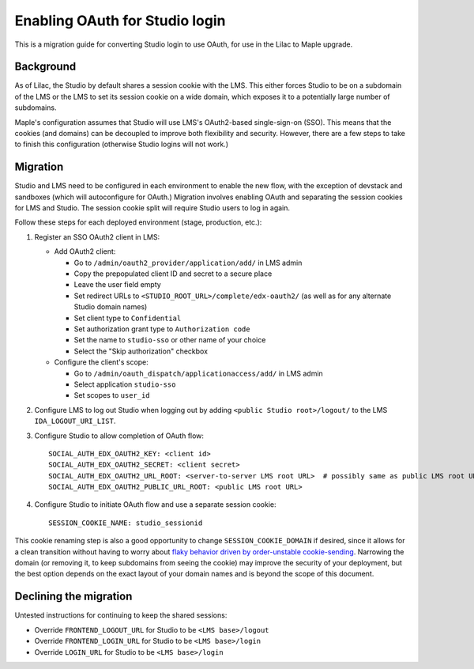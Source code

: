 Enabling OAuth for Studio login
===============================

This is a migration guide for converting Studio login to use OAuth, for use in the Lilac to Maple upgrade.

Background
----------

As of Lilac, the Studio by default shares a session cookie with the LMS.  This either forces Studio to be on a subdomain of the LMS or the LMS to set its session cookie on a wide domain, which exposes it to a potentially large number of subdomains.

Maple's configuration assumes that Studio will use LMS's OAuth2-based single-sign-on (SSO). This means that the cookies (and domains) can be decoupled to improve both flexibility and security. However, there are a few steps to take to finish this configuration (otherwise Studio logins will not work.)

Migration
---------

Studio and LMS need to be configured in each environment to enable the new flow, with the exception of devstack and sandboxes (which will autoconfigure for OAuth.) Migration involves enabling OAuth and separating the session cookies for LMS and Studio. The session cookie split will require Studio users to log in again.

Follow these steps for each deployed environment (stage, production, etc.):

#. Register an SSO OAuth2 client in LMS:

   - Add OAuth2 client:

     - Go to ``/admin/oauth2_provider/application/add/`` in LMS admin
     - Copy the prepopulated client ID and secret to a secure place
     - Leave the user field empty
     - Set redirect URLs to ``<STUDIO_ROOT_URL>/complete/edx-oauth2/`` (as well as for any alternate Studio domain names)
     - Set client type to ``Confidential``
     - Set authorization grant type to ``Authorization code``
     - Set the name to ``studio-sso`` or other name of your choice
     - Select the "Skip authorization" checkbox

   - Configure the client's scope:

     - Go to ``/admin/oauth_dispatch/applicationaccess/add/`` in LMS admin
     - Select application ``studio-sso``
     - Set scopes to ``user_id``

#. Configure LMS to log out Studio when logging out by adding ``<public Studio root>/logout/`` to the LMS ``IDA_LOGOUT_URI_LIST``.

#. Configure Studio to allow completion of OAuth flow::

    SOCIAL_AUTH_EDX_OAUTH2_KEY: <client id>
    SOCIAL_AUTH_EDX_OAUTH2_SECRET: <client secret>
    SOCIAL_AUTH_EDX_OAUTH2_URL_ROOT: <server-to-server LMS root URL>  # possibly same as public LMS root URL
    SOCIAL_AUTH_EDX_OAUTH2_PUBLIC_URL_ROOT: <public LMS root URL>

#. Configure Studio to initiate OAuth flow and use a separate session cookie::

    SESSION_COOKIE_NAME: studio_sessionid

This cookie renaming step is also a good opportunity to change ``SESSION_COOKIE_DOMAIN`` if desired, since it allows for a clean transition without having to worry about `flaky behavior driven by order-unstable cookie-sending <https://fwielstra.github.io/2017/03/13/fun-with-cookies-and-subdomains/>`_. Narrowing the domain (or removing it, to keep subdomains from seeing the cookie) may improve the security of your deployment, but the best option depends on the exact layout of your domain names and is beyond the scope of this document.

Declining the migration
-----------------------

Untested instructions for continuing to keep the shared sessions:

- Override ``FRONTEND_LOGOUT_URL`` for Studio to be ``<LMS base>/logout``
- Override ``FRONTEND_LOGIN_URL`` for Studio to be ``<LMS base>/login``
- Override ``LOGIN_URL`` for Studio to be ``<LMS base>/login``
